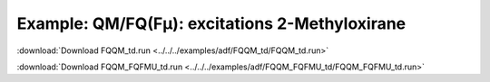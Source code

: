 .. _example FQQM_td:

Example: QM/FQ(Fμ): excitations 2-Methyloxirane
===============================================

:download:`Download FQQM_td.run <../../../examples/adf/FQQM_td/FQQM_td.run>` 

.. literalinclude :: ../../../examples/adf/FQQM_td/FQQM_td.run 
   :language: bash 

:download:`Download FQQM_FQFMU_td.run <../../../examples/adf/FQQM_FQFMU_td/FQQM_FQFMU_td.run>` 

.. literalinclude :: ../../../examples/adf/FQQM_FQFMU_td/FQQM_FQFMU_td.run 
   :language: bash 
